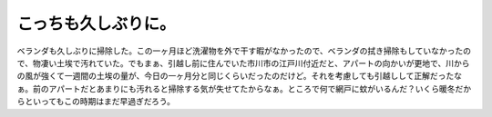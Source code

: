 ﻿こっちも久しぶりに。
####################


ベランダも久しぶりに掃除した。この一ヶ月ほど洗濯物を外で干す暇がなかったので、ベランダの拭き掃除もしていなかったので、物凄い土埃で汚れていた。でもまぁ、引越し前に住んでいた市川市の江戸川付近だと、アパートの向かいが更地で、川からの風が強くて一週間の土埃の量が、今日の一ヶ月分と同じくらいだったのだけど。それを考慮しても引越しして正解だったなぁ。前のアパートだとあまりにも汚れると掃除する気が失せてたからなぁ。ところで何で網戸に蚊がいるんだ？いくら暖冬だからといってもこの時期はまだ早過ぎだろう。



.. author:: mkouhei
.. categories:: 生活, 
.. tags::



